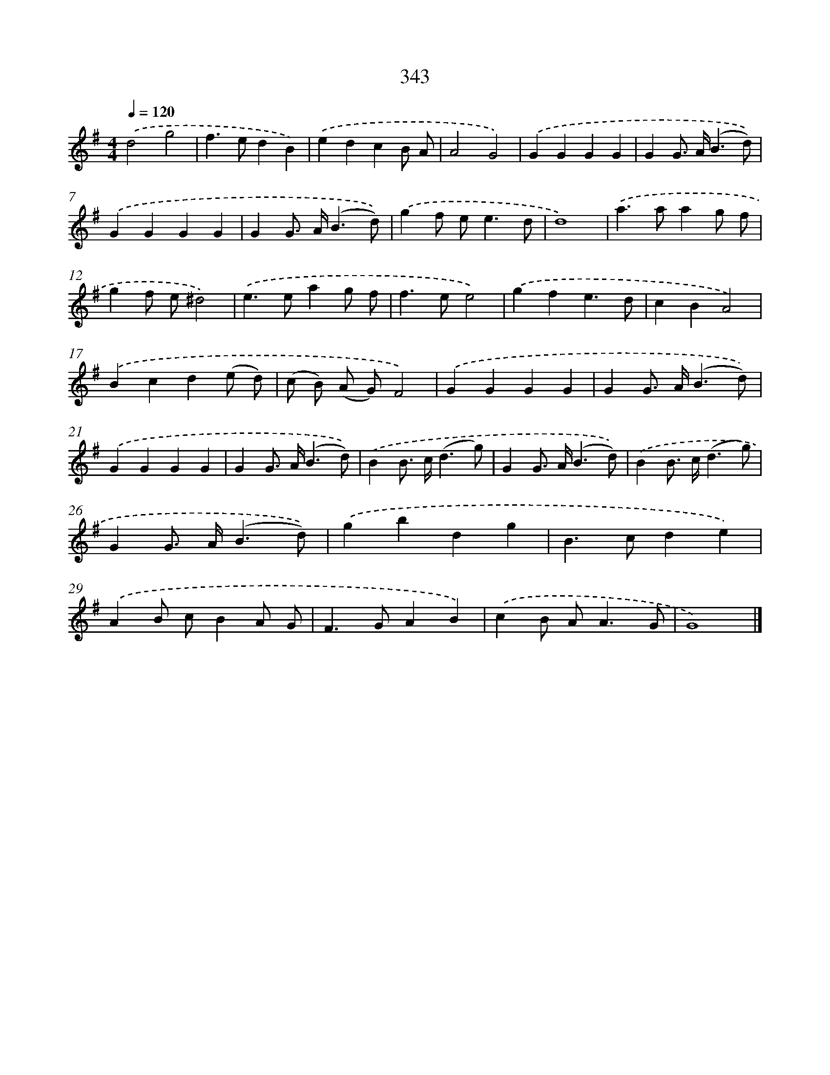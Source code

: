 X: 8030
T: 343
%%abc-version 2.0
%%abcx-abcm2ps-target-version 5.9.1 (29 Sep 2008)
%%abc-creator hum2abc beta
%%abcx-conversion-date 2018/11/01 14:36:43
%%humdrum-veritas 2392282134
%%humdrum-veritas-data 2458981048
%%continueall 1
%%barnumbers 0
L: 1/4
M: 4/4
Q: 1/4=120
K: G clef=treble
.('d2g2 |
f>edB) |
.('edcB/ A/ |
A2G2) |
.('GGGG |
GG/> A/(B3/d/)) |
.('GGGG |
GG/> A/(B3/d/)) |
.('gf/ e<ed/ |
d4) |
.('a>aag/ f/ |
gf/ e/^d2) |
.('e>eag/ f/ |
f>ee2) |
.('gfe3/d/ |
cBA2) |
.('Bcd(e/ d/) |
(c/ B/) (A/ G/)F2) |
.('GGGG |
GG/> A/(B3/d/)) |
.('GGGG |
GG/> A/(B3/d/)) |
.('BB/> c/(d3/g/) |
GG/> A/(B3/d/)) |
.('BB/> c/(d3/g/) |
GG/> A/(B3/d/)) |
.('gbdg |
B>cde) |
.('AB/ c/BA/ G/ |
F>GAB) |
.('cB/ A<AG/ |
G4) |]
